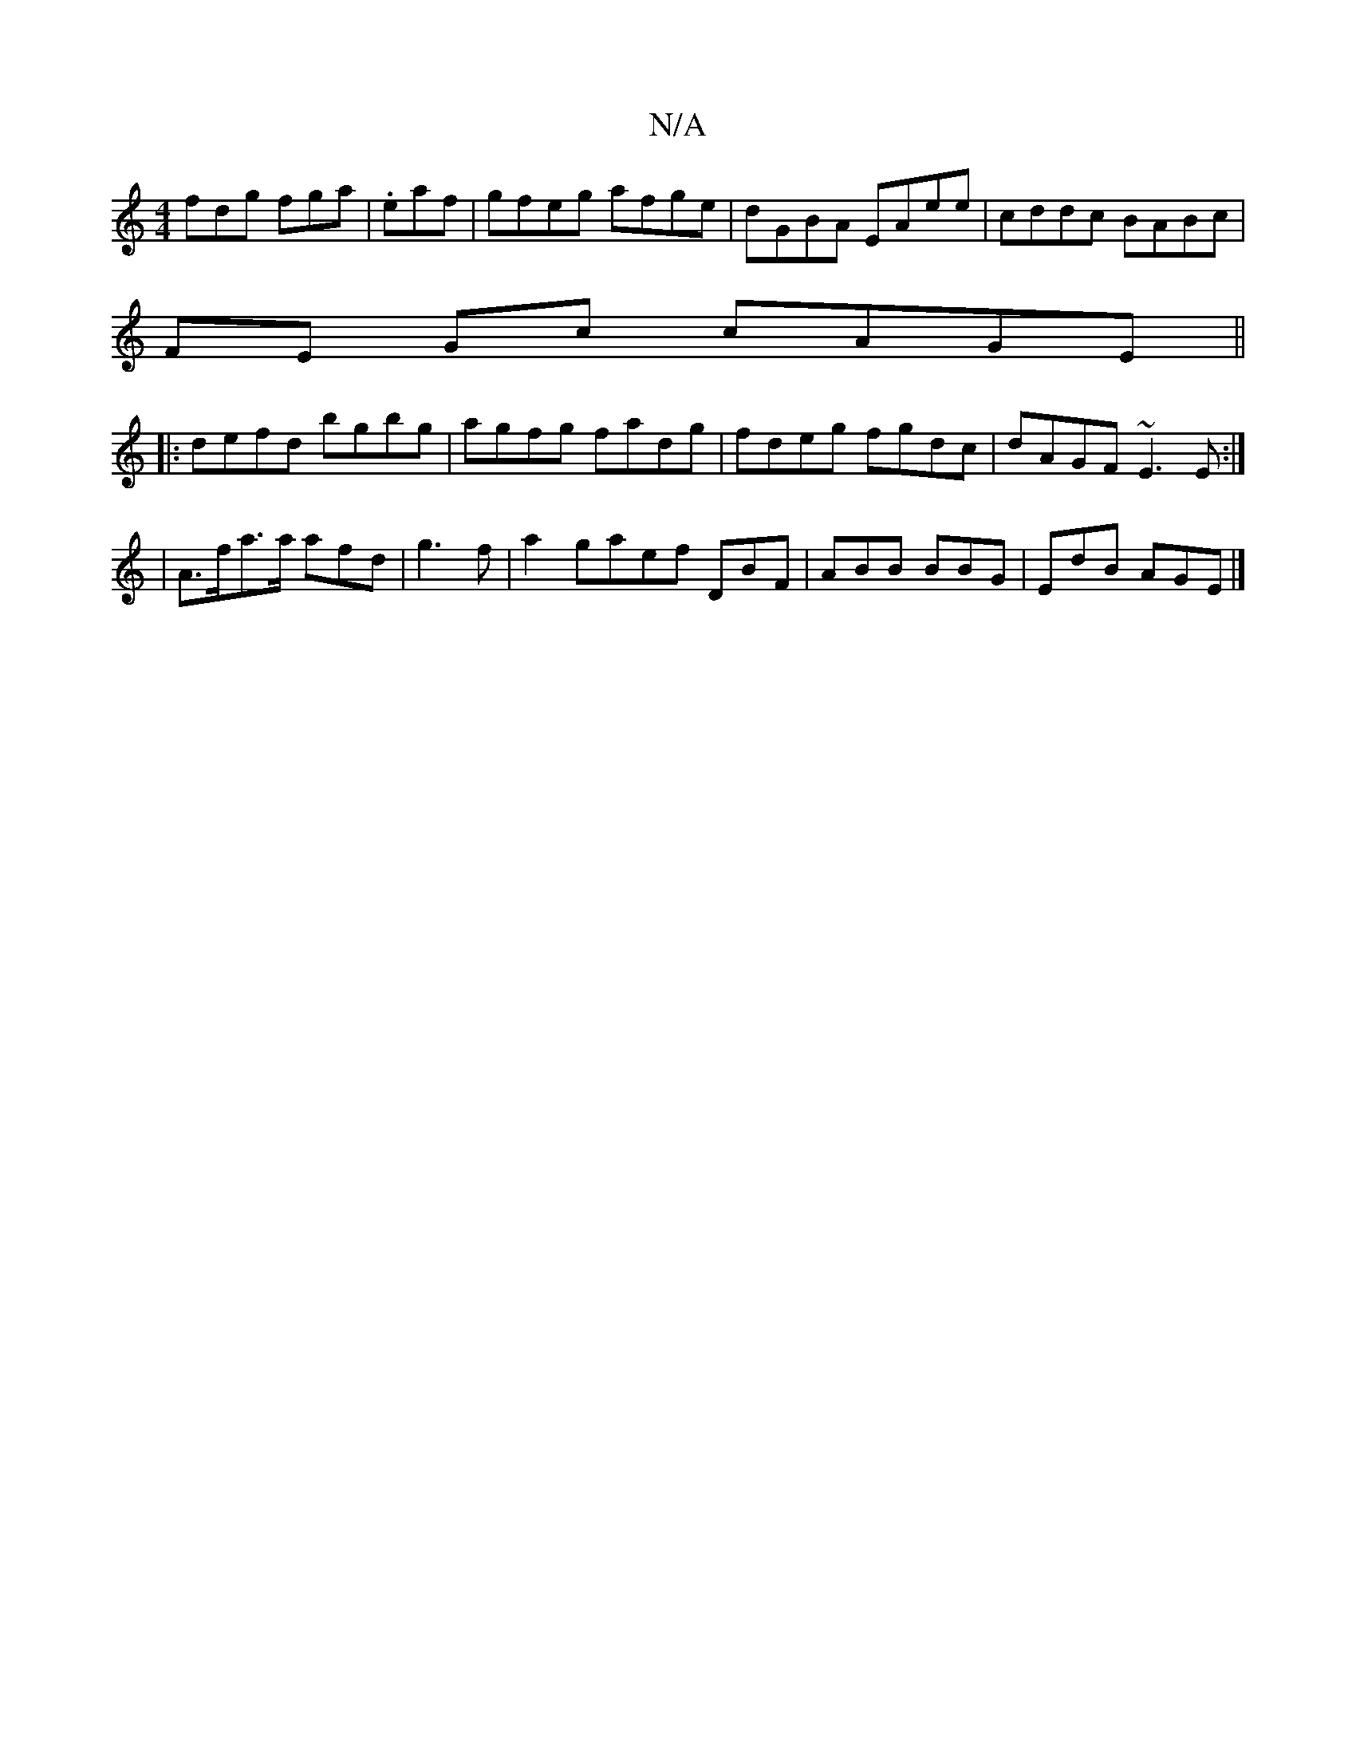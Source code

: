 X:1
T:N/A
M:4/4
R:N/A
K:Cmajor
fdg fga|.eaf |gfeg afge|dGBA EAee|cddc BABc|
FE Gc cAGE||
|:defd bgbg|agfg fadg|fdeg fgdc| dAGF ~E3E:|2 
|A>fa>a afd|g3 f|a2 gaef DBF|ABB BBG|EdB AGE|]

AFDF EA,A,D, | GBGF EAcA | DGFG EDGB | cdGE FED